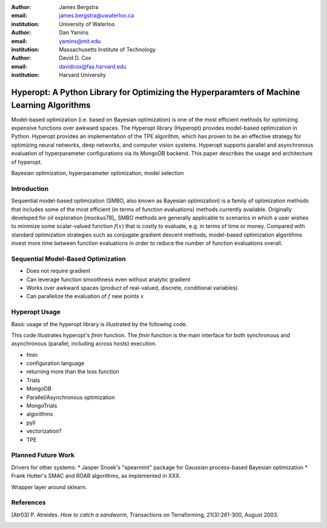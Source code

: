 :author: James Bergstra
:email: james.bergstra@uwaterloo.ca
:institution: University of Waterloo

:author: Dan Yamins
:email: yamins@mit.edu
:institution: Massachusetts Institute of Technology

:author: David D. Cox
:email: davidcox@fas.harvard.edu
:institution: Harvard University


-------------------------------------------------------------------------------------------
Hyperopt: A Python Library for Optimizing the Hyperparamters of Machine Learning Algorithms
-------------------------------------------------------------------------------------------

.. class:: abstract

    Model-based optimization (i.e. based on Bayesian optimization) is one of the most efficient
    methods for optimizing expensive functions over awkward spaces.
    The Hyperopt library (Hyperopt) provides model-based optimization in Python.
    Hyperopt provides an implementation of the TPE algorithm, which has proven to be an effective strategy for optimizing neural networks, deep networks, and computer vision systems.
    Hyperopt supports parallel and asynchronous evaluation of hyperparameter configurations via its MongoDB backend.
    This paper describes the usage and architecture of hyperopt.

.. class:: keywords

    Bayesian optimization, hyperparameter optimization, model selection


Introduction
------------

Sequential model-based optimization (SMBO, also known as Bayesian optimization) is a family of optimization methods that includes some of the most efficient
(in terms of function evaluations) methods currently available.
Originally developed for oil exploration [mockus78]_
SMBO methods are generally applicable to scenarios in which a user wishes to minimize some
scalar-valued function :math:`f(x)` that is costly to evaluate, e.g. in terms of time or money.
Compared with standard optimization strategies such as conjugate gradient descent methods,
model-based optimization algorithms invest more time between function
evaluations in order to reduce the number of function evaluations overall.


Sequential Model-Based Optimization
-----------------------------------

* Does not require gradient

* Can leverage function smoothness even without analytic gradient

* Works over awkward spaces (product of real-valued, discrete, conditional variables)

* Can parallelize the evaluation of :math:`f` new points :math:`x`


Hyperopt Usage
--------------

Basic usage of the hyperopt library is illustrated by the following code.

.. code-block::python

    # define an objective function
    def objective(args):
        case, val = args
        if case == 'case 1':
            return val
        else:
            return val ** 2

    # define a search space
    from hyperopt import hp
    space = hp.choice('a',
        [
            ('case 1', 1 + hp.lognormal('c1', 0, 1)),
            ('case 2', hp.uniform('c2', -10, 10))
        ])

    # minimize the objective over the space
    from hyperopt import fmin, tpe
    best = fmin(objective, space, algo=tpe.suggest, max_evals=100)

    print best
    # -> {'a': 1, 'c2': 0.01420615366247227}
    print hyperopt.space_eval(space, best)
    # -> ('case 2', 0.01420615366247227}


This code illustrates hyperopt's `fmin` function.
The `fmin` function is the main interface for both synchronous and asynchronous
(parallel, including across hosts)
execution.



* fmin
* configuration language
* returning more than the loss function
* Trials
* MongoDB
* Parallel/Asynchronous optimization
* MongoTrials
* algorithms
* pyll
* vectorization?
* TPE


Planned Future Work
-------------------

Drivers for other systems: 
* Jasper Snoek's "spearmint" package for Gaussian process-based Bayesian optimization
* Frank Hutter's SMAC and ROAR algorithms, as implemented in XXX.


Wrapper layer around sklearn.


References
----------
.. [Atr03] P. Atreides. *How to catch a sandworm*,
           Transactions on Terraforming, 21(3):261-300, August 2003.

